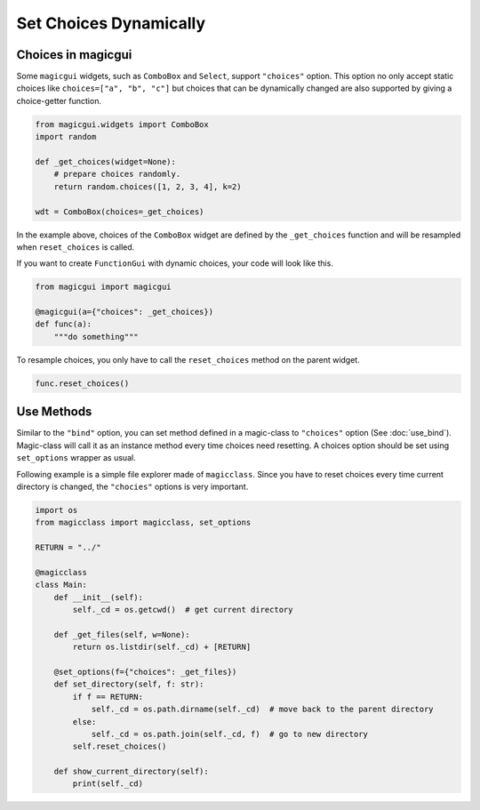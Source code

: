 =======================
Set Choices Dynamically
=======================

Choices in magicgui
-------------------

Some ``magicgui`` widgets, such as ``ComboBox`` and ``Select``, support ``"choices"`` option.
This option no only accept static choices like ``choices=["a", "b", "c"]`` but choices that
can be dynamically changed are also supported by giving a choice-getter function.

.. code-block:: python

    from magicgui.widgets import ComboBox
    import random

    def _get_choices(widget=None):
        # prepare choices randomly.
        return random.choices([1, 2, 3, 4], k=2)

    wdt = ComboBox(choices=_get_choices)

In the example above, choices of the ``ComboBox`` widget are defined by the ``_get_choices``
function and will be resampled when ``reset_choices`` is called.

If you want to create ``FunctionGui`` with dynamic choices, your code will look like this.

.. code-block:: python

    from magicgui import magicgui

    @magicgui(a={"choices": _get_choices})
    def func(a):
        """do something"""

To resample choices, you only have to call the ``reset_choices`` method on the parent widget.

.. code-block:: python

    func.reset_choices()

Use Methods
-----------

Similar to the ``"bind"`` option, you can set method defined in a magic-class to ``"choices"``
option (See :doc:`use_bind`). Magic-class will call it as an instance method every time
choices need resetting. A choices option should be set using ``set_options`` wrapper as usual.

Following example is a simple file explorer made of ``magicclass``. Since you have to reset
choices every time current directory is changed, the ``"chocies"`` options is very important.

.. code-block:: python

    import os
    from magicclass import magicclass, set_options

    RETURN = "../"

    @magicclass
    class Main:
        def __init__(self):
            self._cd = os.getcwd()  # get current directory

        def _get_files(self, w=None):
            return os.listdir(self._cd) + [RETURN]

        @set_options(f={"choices": _get_files})
        def set_directory(self, f: str):
            if f == RETURN:
                self._cd = os.path.dirname(self._cd)  # move back to the parent directory
            else:
                self._cd = os.path.join(self._cd, f)  # go to new directory
            self.reset_choices()

        def show_current_directory(self):
            print(self._cd)

